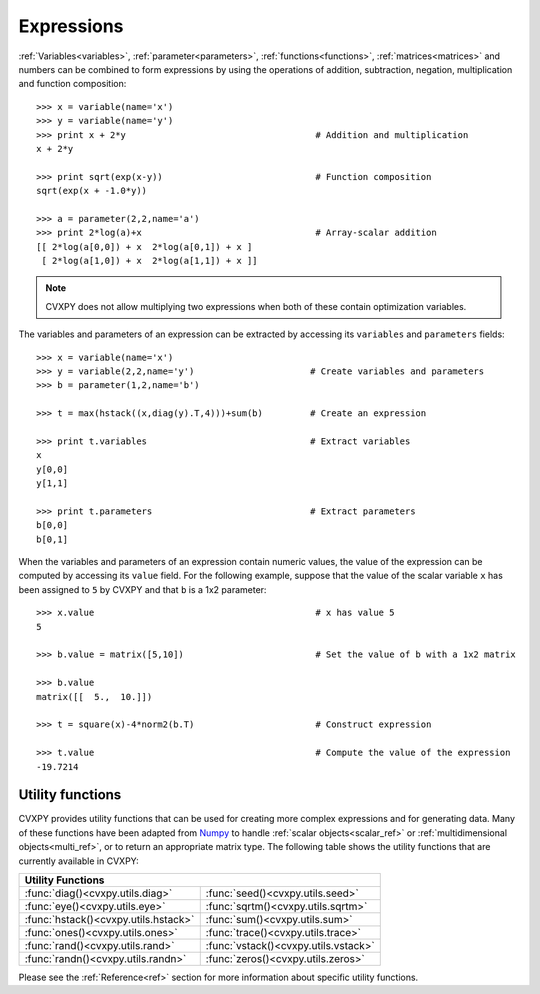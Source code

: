 .. _expressions:

***********
Expressions
***********
:ref:`Variables<variables>`, :ref:`parameter<parameters>`, :ref:`functions<functions>`, :ref:`matrices<matrices>` and numbers can be combined to form expressions by using the operations of addition, subtraction, negation, multiplication and function composition::

   >>> x = variable(name='x')			
   >>> y = variable(name='y')
   >>> print x + 2*y					# Addition and multiplication
   x + 2*y

   >>> print sqrt(exp(x-y))				# Function composition
   sqrt(exp(x + -1.0*y))

   >>> a = parameter(2,2,name='a')
   >>> print 2*log(a)+x					# Array-scalar addition
   [[ 2*log(a[0,0]) + x  2*log(a[0,1]) + x ]
    [ 2*log(a[1,0]) + x  2*log(a[1,1]) + x ]]

.. note:: CVXPY does not allow multiplying two expressions when both of these contain optimization variables.

The variables and parameters of an expression can be extracted by accessing its ``variables`` and ``parameters`` fields::

    >>> x = variable(name='x')
    >>> y = variable(2,2,name='y')			# Create variables and parameters
    >>> b = parameter(1,2,name='b')		

    >>> t = max(hstack((x,diag(y).T,4)))+sum(b)		# Create an expression

    >>> print t.variables				# Extract variables
    x
    y[0,0]
    y[1,1]
    
    >>> print t.parameters				# Extract parameters
    b[0,0]
    b[0,1]		

When the variables and parameters of an expression contain numeric values, the value of the expression can be computed by accessing its ``value`` field. For the following example, suppose that the value of the scalar variable ``x`` has been assigned to ``5`` by CVXPY and that ``b`` is a 1x2 parameter::

   >>> x.value	       		     	       	   	# x has value 5 
   5

   >>> b.value = matrix([5,10])				# Set the value of b with a 1x2 matrix

   >>> b.value
   matrix([[  5.,  10.]])

   >>> t = square(x)-4*norm2(b.T)			# Construct expression
   
   >>> t.value						# Compute the value of the expression
   -19.7214

.. _utility:

Utility functions
=================

CVXPY provides utility functions that can be used for creating more complex expressions and for generating data. Many of these functions have been adapted from `Numpy <http://numpy.scipy.org/>`_ to handle :ref:`scalar objects<scalar_ref>` or :ref:`multidimensional objects<multi_ref>`, or to return an appropriate matrix type. The following table shows the utility functions that are currently available in CVXPY:

+-------------------------------------+-------------------------------------+
|Utility Functions		    					    |
+=====================================+=====================================+
|:func:`diag()<cvxpy.utils.diag>`     |:func:`seed()<cvxpy.utils.seed>`	    |
+-------------------------------------+-------------------------------------+
|:func:`eye()<cvxpy.utils.eye>`	      |:func:`sqrtm()<cvxpy.utils.sqrtm>`   |
+-------------------------------------+-------------------------------------+
|:func:`hstack()<cvxpy.utils.hstack>` |:func:`sum()<cvxpy.utils.sum>`       |
+-------------------------------------+-------------------------------------+
|:func:`ones()<cvxpy.utils.ones>`     |:func:`trace()<cvxpy.utils.trace>`   |
+-------------------------------------+-------------------------------------+
|:func:`rand()<cvxpy.utils.rand>`     |:func:`vstack()<cvxpy.utils.vstack>` |
+-------------------------------------+-------------------------------------+
|:func:`randn()<cvxpy.utils.randn>`   |:func:`zeros()<cvxpy.utils.zeros>`   |		
+-------------------------------------+-------------------------------------+

Please see the :ref:`Reference<ref>` section for more information about specific utility functions.

